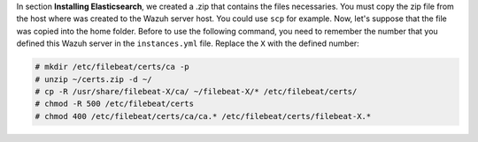 .. Copyright (C) 2019 Wazuh, Inc.

In section **Installing Elasticsearch**, we created a .zip that contains the files necessaries. You must copy the zip file from the host where was created to the Wazuh server host. You could use ``scp`` for example. Now, let's suppose that the file was copied into the home folder. Before to use the following command, you need to remember the number that you defined this Wazuh server in the ``instances.yml`` file. Replace the ``X`` with the defined number:

.. code-block:: console

  # mkdir /etc/filebeat/certs/ca -p
  # unzip ~/certs.zip -d ~/
  # cp -R /usr/share/filebeat-X/ca/ ~/filebeat-X/* /etc/filebeat/certs/
  # chmod -R 500 /etc/filebeat/certs
  # chmod 400 /etc/filebeat/certs/ca/ca.* /etc/filebeat/certs/filebeat-X.*

.. End of copy_certificates_filebeat_wazuh_cluster.rst
